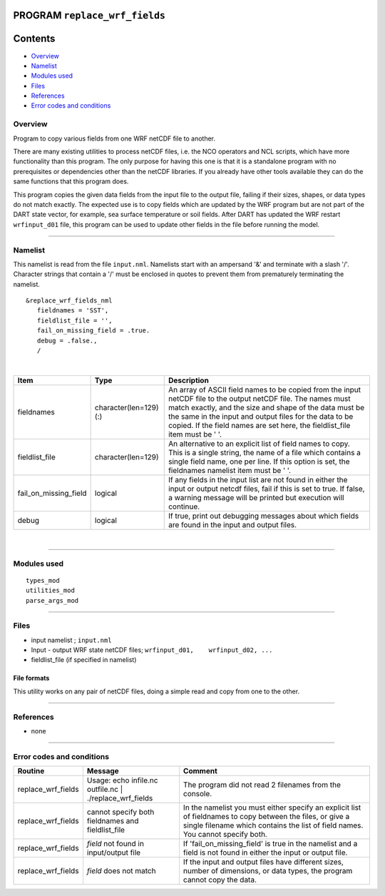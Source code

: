 PROGRAM ``replace_wrf_fields``
==============================

Contents
========

-  `Overview <#overview>`__
-  `Namelist <#namelist>`__
-  `Modules used <#modules_used>`__
-  `Files <#files>`__
-  `References <#references>`__
-  `Error codes and conditions <#error_codes_and_conditions>`__

Overview
--------

Program to copy various fields from one WRF netCDF file to another.

There are many existing utilities to process netCDF files, i.e. the NCO operators and NCL scripts, which have more
functionality than this program. The only purpose for having this one is that it is a standalone program with no
prerequisites or dependencies other than the netCDF libraries. If you already have other tools available they can do the
same functions that this program does.

This program copies the given data fields from the input file to the output file, failing if their sizes, shapes, or
data types do not match exactly. The expected use is to copy fields which are updated by the WRF program but are not
part of the DART state vector, for example, sea surface temperature or soil fields. After DART has updated the WRF
restart ``wrfinput_d01`` file, this program can be used to update other fields in the file before running the model.

--------------

Namelist
--------

This namelist is read from the file ``input.nml``. Namelists start with an ampersand '&' and terminate with a slash '/'.
Character strings that contain a '/' must be enclosed in quotes to prevent them from prematurely terminating the
namelist.

::

   &replace_wrf_fields_nml
      fieldnames = 'SST',
      fieldlist_file = '',
      fail_on_missing_field = .true.
      debug = .false.,
      /

| 

.. container::

   +-----------------------+------------------------+-------------------------------------------------------------------+
   | Item                  | Type                   | Description                                                       |
   +=======================+========================+===================================================================+
   | fieldnames            | character(len=129) (:) | An array of ASCII field names to be copied from the input netCDF  |
   |                       |                        | file to the output netCDF file. The names must match exactly, and |
   |                       |                        | the size and shape of the data must be the same in the input and  |
   |                       |                        | output files for the data to be copied. If the field names are    |
   |                       |                        | set here, the fieldlist_file item must be ' '.                    |
   +-----------------------+------------------------+-------------------------------------------------------------------+
   | fieldlist_file        | character(len=129)     | An alternative to an explicit list of field names to copy. This   |
   |                       |                        | is a single string, the name of a file which contains a single    |
   |                       |                        | field name, one per line. If this option is set, the fieldnames   |
   |                       |                        | namelist item must be ' '.                                        |
   +-----------------------+------------------------+-------------------------------------------------------------------+
   | fail_on_missing_field | logical                | If any fields in the input list are not found in either the input |
   |                       |                        | or output netcdf files, fail if this is set to true. If false, a  |
   |                       |                        | warning message will be printed but execution will continue.      |
   +-----------------------+------------------------+-------------------------------------------------------------------+
   | debug                 | logical                | If true, print out debugging messages about which fields are      |
   |                       |                        | found in the input and output files.                              |
   +-----------------------+------------------------+-------------------------------------------------------------------+

| 

--------------

.. _modules_used:

Modules used
------------

::

   types_mod
   utilities_mod
   parse_args_mod

--------------

Files
-----

-  input namelist ; ``input.nml``
-  Input - output WRF state netCDF files; ``wrfinput_d01,    wrfinput_d02, ...``
-  fieldlist_file (if specified in namelist)

File formats
~~~~~~~~~~~~

This utility works on any pair of netCDF files, doing a simple read and copy from one to the other.

--------------

References
----------

-  none

--------------

.. _error_codes_and_conditions:

Error codes and conditions
--------------------------

.. container:: errors

   +--------------------+-----------------------------------------------+-----------------------------------------------+
   | Routine            | Message                                       | Comment                                       |
   +====================+===============================================+===============================================+
   | replace_wrf_fields | Usage: echo infile.nc outfile.nc \|           | The program did not read 2 filenames from the |
   |                    | ./replace_wrf_fields                          | console.                                      |
   +--------------------+-----------------------------------------------+-----------------------------------------------+
   | replace_wrf_fields | cannot specify both fieldnames and            | In the namelist you must either specify an    |
   |                    | fieldlist_file                                | explicit list of fieldnames to copy between   |
   |                    |                                               | the files, or give a single filename which    |
   |                    |                                               | contains the list of field names. You cannot  |
   |                    |                                               | specify both.                                 |
   +--------------------+-----------------------------------------------+-----------------------------------------------+
   | replace_wrf_fields | *field* not found in input/output file        | If 'fail_on_missing_field' is true in the     |
   |                    |                                               | namelist and a field is not found in either   |
   |                    |                                               | the input or output file.                     |
   +--------------------+-----------------------------------------------+-----------------------------------------------+
   | replace_wrf_fields | *field* does not match                        | If the input and output files have different  |
   |                    |                                               | sizes, number of dimensions, or data types,   |
   |                    |                                               | the program cannot copy the data.             |
   +--------------------+-----------------------------------------------+-----------------------------------------------+
